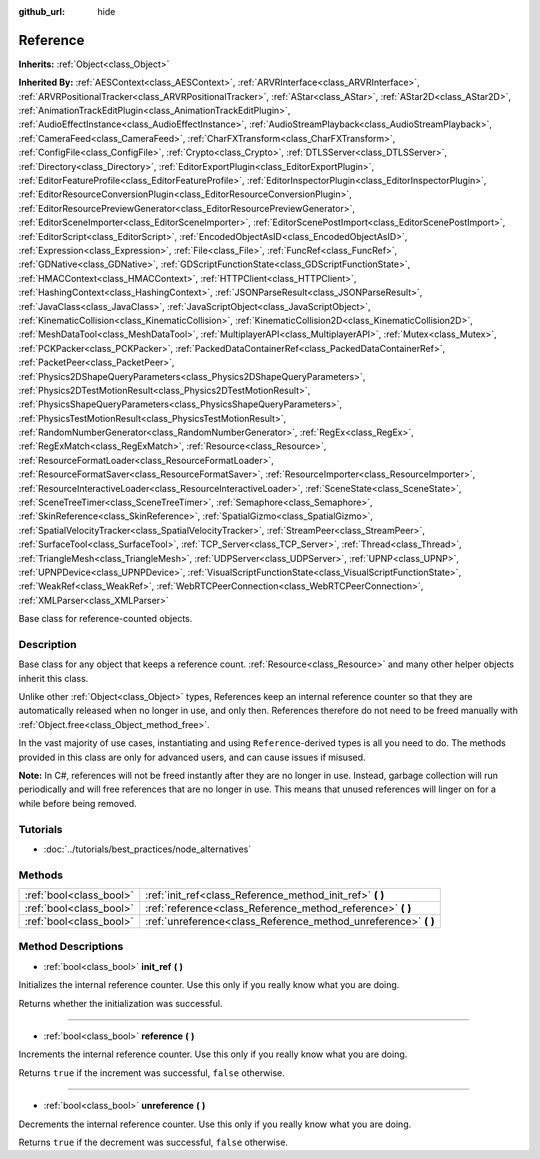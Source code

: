 :github_url: hide

.. Generated automatically by tools/scripts/make_rst.py in Rebel Engine's source tree.
.. DO NOT EDIT THIS FILE, but the Reference.xml source instead.
.. The source is found in docs or modules/<name>/docs.

.. _class_Reference:

Reference
=========

**Inherits:** :ref:`Object<class_Object>`

**Inherited By:** :ref:`AESContext<class_AESContext>`, :ref:`ARVRInterface<class_ARVRInterface>`, :ref:`ARVRPositionalTracker<class_ARVRPositionalTracker>`, :ref:`AStar<class_AStar>`, :ref:`AStar2D<class_AStar2D>`, :ref:`AnimationTrackEditPlugin<class_AnimationTrackEditPlugin>`, :ref:`AudioEffectInstance<class_AudioEffectInstance>`, :ref:`AudioStreamPlayback<class_AudioStreamPlayback>`, :ref:`CameraFeed<class_CameraFeed>`, :ref:`CharFXTransform<class_CharFXTransform>`, :ref:`ConfigFile<class_ConfigFile>`, :ref:`Crypto<class_Crypto>`, :ref:`DTLSServer<class_DTLSServer>`, :ref:`Directory<class_Directory>`, :ref:`EditorExportPlugin<class_EditorExportPlugin>`, :ref:`EditorFeatureProfile<class_EditorFeatureProfile>`, :ref:`EditorInspectorPlugin<class_EditorInspectorPlugin>`, :ref:`EditorResourceConversionPlugin<class_EditorResourceConversionPlugin>`, :ref:`EditorResourcePreviewGenerator<class_EditorResourcePreviewGenerator>`, :ref:`EditorSceneImporter<class_EditorSceneImporter>`, :ref:`EditorScenePostImport<class_EditorScenePostImport>`, :ref:`EditorScript<class_EditorScript>`, :ref:`EncodedObjectAsID<class_EncodedObjectAsID>`, :ref:`Expression<class_Expression>`, :ref:`File<class_File>`, :ref:`FuncRef<class_FuncRef>`, :ref:`GDNative<class_GDNative>`, :ref:`GDScriptFunctionState<class_GDScriptFunctionState>`, :ref:`HMACContext<class_HMACContext>`, :ref:`HTTPClient<class_HTTPClient>`, :ref:`HashingContext<class_HashingContext>`, :ref:`JSONParseResult<class_JSONParseResult>`, :ref:`JavaClass<class_JavaClass>`, :ref:`JavaScriptObject<class_JavaScriptObject>`, :ref:`KinematicCollision<class_KinematicCollision>`, :ref:`KinematicCollision2D<class_KinematicCollision2D>`, :ref:`MeshDataTool<class_MeshDataTool>`, :ref:`MultiplayerAPI<class_MultiplayerAPI>`, :ref:`Mutex<class_Mutex>`, :ref:`PCKPacker<class_PCKPacker>`, :ref:`PackedDataContainerRef<class_PackedDataContainerRef>`, :ref:`PacketPeer<class_PacketPeer>`, :ref:`Physics2DShapeQueryParameters<class_Physics2DShapeQueryParameters>`, :ref:`Physics2DTestMotionResult<class_Physics2DTestMotionResult>`, :ref:`PhysicsShapeQueryParameters<class_PhysicsShapeQueryParameters>`, :ref:`PhysicsTestMotionResult<class_PhysicsTestMotionResult>`, :ref:`RandomNumberGenerator<class_RandomNumberGenerator>`, :ref:`RegEx<class_RegEx>`, :ref:`RegExMatch<class_RegExMatch>`, :ref:`Resource<class_Resource>`, :ref:`ResourceFormatLoader<class_ResourceFormatLoader>`, :ref:`ResourceFormatSaver<class_ResourceFormatSaver>`, :ref:`ResourceImporter<class_ResourceImporter>`, :ref:`ResourceInteractiveLoader<class_ResourceInteractiveLoader>`, :ref:`SceneState<class_SceneState>`, :ref:`SceneTreeTimer<class_SceneTreeTimer>`, :ref:`Semaphore<class_Semaphore>`, :ref:`SkinReference<class_SkinReference>`, :ref:`SpatialGizmo<class_SpatialGizmo>`, :ref:`SpatialVelocityTracker<class_SpatialVelocityTracker>`, :ref:`StreamPeer<class_StreamPeer>`, :ref:`SurfaceTool<class_SurfaceTool>`, :ref:`TCP_Server<class_TCP_Server>`, :ref:`Thread<class_Thread>`, :ref:`TriangleMesh<class_TriangleMesh>`, :ref:`UDPServer<class_UDPServer>`, :ref:`UPNP<class_UPNP>`, :ref:`UPNPDevice<class_UPNPDevice>`, :ref:`VisualScriptFunctionState<class_VisualScriptFunctionState>`, :ref:`WeakRef<class_WeakRef>`, :ref:`WebRTCPeerConnection<class_WebRTCPeerConnection>`, :ref:`XMLParser<class_XMLParser>`

Base class for reference-counted objects.

Description
-----------

Base class for any object that keeps a reference count. :ref:`Resource<class_Resource>` and many other helper objects inherit this class.

Unlike other :ref:`Object<class_Object>` types, References keep an internal reference counter so that they are automatically released when no longer in use, and only then. References therefore do not need to be freed manually with :ref:`Object.free<class_Object_method_free>`.

In the vast majority of use cases, instantiating and using ``Reference``-derived types is all you need to do. The methods provided in this class are only for advanced users, and can cause issues if misused.

**Note:** In C#, references will not be freed instantly after they are no longer in use. Instead, garbage collection will run periodically and will free references that are no longer in use. This means that unused references will linger on for a while before being removed.

Tutorials
---------

- :doc:`../tutorials/best_practices/node_alternatives`

Methods
-------

+-------------------------+--------------------------------------------------------------------+
| :ref:`bool<class_bool>` | :ref:`init_ref<class_Reference_method_init_ref>` **(** **)**       |
+-------------------------+--------------------------------------------------------------------+
| :ref:`bool<class_bool>` | :ref:`reference<class_Reference_method_reference>` **(** **)**     |
+-------------------------+--------------------------------------------------------------------+
| :ref:`bool<class_bool>` | :ref:`unreference<class_Reference_method_unreference>` **(** **)** |
+-------------------------+--------------------------------------------------------------------+

Method Descriptions
-------------------

.. _class_Reference_method_init_ref:

- :ref:`bool<class_bool>` **init_ref** **(** **)**

Initializes the internal reference counter. Use this only if you really know what you are doing.

Returns whether the initialization was successful.

----

.. _class_Reference_method_reference:

- :ref:`bool<class_bool>` **reference** **(** **)**

Increments the internal reference counter. Use this only if you really know what you are doing.

Returns ``true`` if the increment was successful, ``false`` otherwise.

----

.. _class_Reference_method_unreference:

- :ref:`bool<class_bool>` **unreference** **(** **)**

Decrements the internal reference counter. Use this only if you really know what you are doing.

Returns ``true`` if the decrement was successful, ``false`` otherwise.

.. |virtual| replace:: :abbr:`virtual (This method should typically be overridden by the user to have any effect.)`
.. |const| replace:: :abbr:`const (This method has no side effects. It doesn't modify any of the instance's member variables.)`
.. |vararg| replace:: :abbr:`vararg (This method accepts any number of arguments after the ones described here.)`
